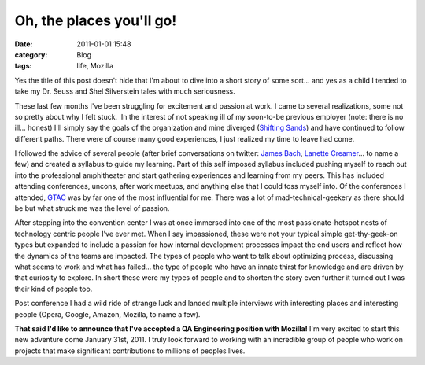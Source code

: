 Oh, the places you'll go!
##############################
:date: 2011-01-01 15:48
:category: Blog
:tags: life, Mozilla

.. image:: /static/images/2011/01/this_is_the_end.jpg
   :alt: this is the end my friends

Yes the title of this post doesn't hide that I'm about to dive into a
short story of some sort... and yes as a child I tended to take my Dr.
Seuss and Shel Silverstein tales with much seriousness.

These last few months I've been struggling for excitement and passion at
work. I came to several realizations, some not so pretty about why I
felt stuck.  In the interest of not speaking ill of my soon-to-be
previous employer (note: there is no ill... honest) I'll simply say the
goals of the organization and mine diverged (`Shifting Sands`_) and have
continued to follow different paths. There were of course many good
experiences, I just realized my time to leave had come.

I followed the advice of several people (after brief conversations on
twitter: `James Bach`_, `Lanette Creamer`_... to name a few) and created
a syllabus to guide my learning. Part of this self imposed syllabus
included pushing myself to reach out into the professional amphitheater
and start gathering experiences and learning from my peers. This has
included attending conferences, uncons, after work meetups, and anything
else that I could toss myself into. Of the conferences I attended,
`GTAC`_ was by far one of the most influential for me. There was a lot
of mad-technical-geekery as there should be but what struck me was the
level of passion.

.. image:: /static/images/2011/01/mozilla.jpg
   :alt: Mozilla Dino Roar!

After stepping into the convention center I was at once
immersed into one of the most passionate-hotspot nests of technology
centric people I've ever met. When I say impassioned, these were not
your typical simple get-thy-geek-on types but expanded to include a
passion for how internal development processes impact the end users and
reflect how the dynamics of the teams are impacted. The types of people
who want to talk about optimizing process, discussing what seems to work
and what has failed... the type of people who have an innate thirst for
knowledge and are driven by that curiosity to explore. In short these
were my types of people and to shorten the story even further it turned
out I was their kind of people too.

Post conference I had a wild ride of strange luck and landed multiple
interviews with interesting places and interesting people (Opera,
Google, Amazon, Mozilla, to name a few).

**That said I'd like to announce that I've accepted a QA Engineering
position with Mozilla!** I'm very excited to start this new adventure
come January 31st, 2011. I truly look forward to working with an
incredible group of people who work on projects that make significant
contributions to millions of peoples lives.


.. _Shifting Sands: /2010/03/shifting-sands.html
.. _James Bach: http://www.satisfice.com/blog/
.. _Lanette Creamer: http://blog.testyredhead.com/
.. _GTAC: http://www.gtac.biz/